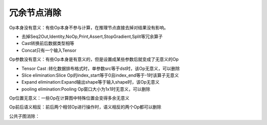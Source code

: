 冗余节点消除
============================

Op本身没有意义：有些Op本身不参与计算，在推理节点直接去掉对结果没有影响。

* 去掉Seq2Out,Identity,NoOp,Print,Assert,StopGradient,Split等冗余算子
* Cast转换前后数据类型相等
* Concat只有一个输入Tensor


Op参数没有意义：有些Op本身是有意义的，但是设置成某些参数后就变成了无意义的Op 

* Tensor Cast :转化数据排布格式时，单参数src等于dst时，该Op无意义，可以删除
* Slice elimination:Slice Op的index_start等于0且index_end等于-1时该算子无意义
* Expand elimination:Expand输出shape等于输入shape时，该Op无意义
* pooling elimination:Pooling Op窗口大小为1x1时无意义，可以删除


Op位置无意义：一些Op在计算图中特殊位置会变得多余无意义

Op前后语义相反：前后两个相邻Op进行操作时，语义相反的两个Op都可以删除

公共子图消除：



